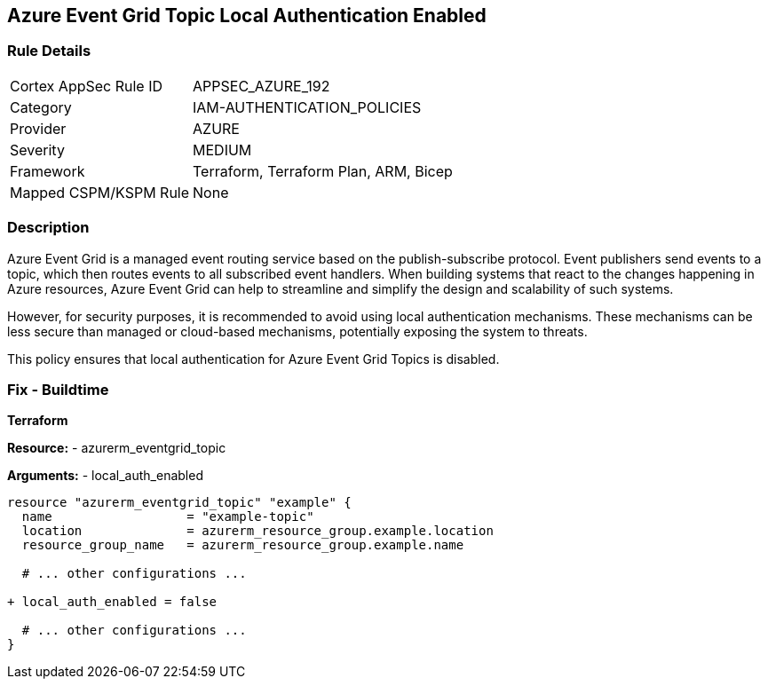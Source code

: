 == Azure Event Grid Topic Local Authentication Enabled
// Ensure that Azure Event Grid Topic local Authentication is disabled.

=== Rule Details

[cols="1,2"]
|===
|Cortex AppSec Rule ID |APPSEC_AZURE_192
|Category |IAM-AUTHENTICATION_POLICIES
|Provider |AZURE
|Severity |MEDIUM
|Framework |Terraform, Terraform Plan, ARM, Bicep
|Mapped CSPM/KSPM Rule |None
|===


=== Description

Azure Event Grid is a managed event routing service based on the publish-subscribe protocol. Event publishers send events to a topic, which then routes events to all subscribed event handlers. When building systems that react to the changes happening in Azure resources, Azure Event Grid can help to streamline and simplify the design and scalability of such systems. 

However, for security purposes, it is recommended to avoid using local authentication mechanisms. These mechanisms can be less secure than managed or cloud-based mechanisms, potentially exposing the system to threats.

This policy ensures that local authentication for Azure Event Grid Topics is disabled.

=== Fix - Buildtime

*Terraform*

*Resource:* 
- azurerm_eventgrid_topic 

*Arguments:* 
- local_auth_enabled

[source,terraform]
----
resource "azurerm_eventgrid_topic" "example" {
  name                  = "example-topic"
  location              = azurerm_resource_group.example.location
  resource_group_name   = azurerm_resource_group.example.name

  # ... other configurations ...

+ local_auth_enabled = false

  # ... other configurations ...
}
----

